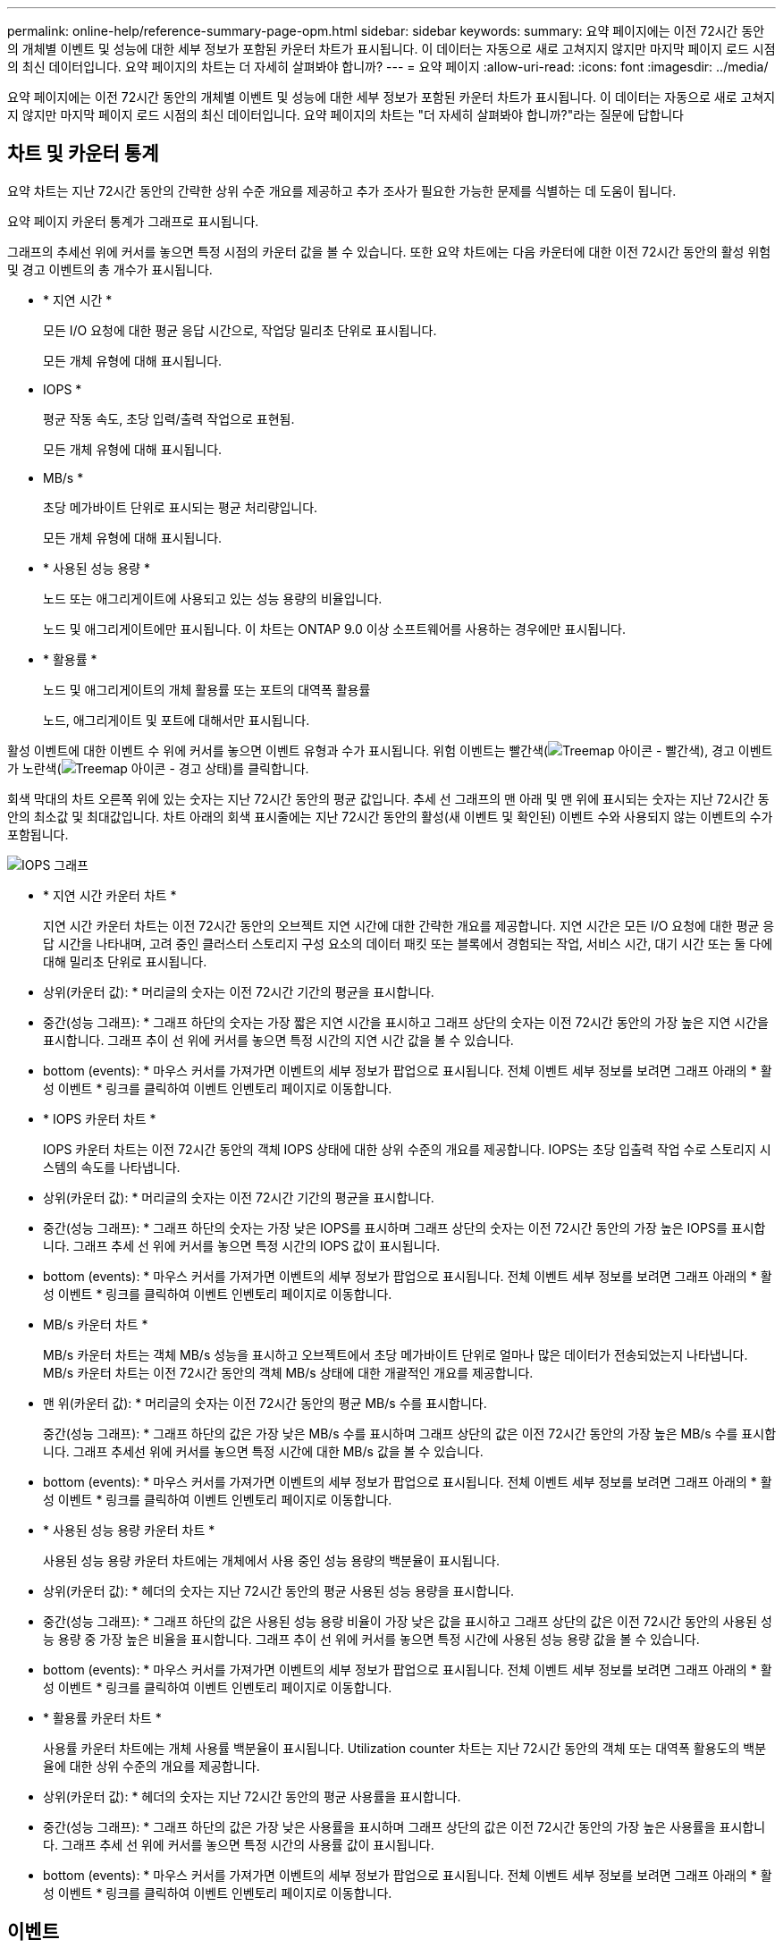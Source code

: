 ---
permalink: online-help/reference-summary-page-opm.html 
sidebar: sidebar 
keywords:  
summary: 요약 페이지에는 이전 72시간 동안의 개체별 이벤트 및 성능에 대한 세부 정보가 포함된 카운터 차트가 표시됩니다. 이 데이터는 자동으로 새로 고쳐지지 않지만 마지막 페이지 로드 시점의 최신 데이터입니다. 요약 페이지의 차트는 더 자세히 살펴봐야 합니까? 
---
= 요약 페이지
:allow-uri-read: 
:icons: font
:imagesdir: ../media/


[role="lead"]
요약 페이지에는 이전 72시간 동안의 개체별 이벤트 및 성능에 대한 세부 정보가 포함된 카운터 차트가 표시됩니다. 이 데이터는 자동으로 새로 고쳐지지 않지만 마지막 페이지 로드 시점의 최신 데이터입니다. 요약 페이지의 차트는 "더 자세히 살펴봐야 합니까?"라는 질문에 답합니다



== 차트 및 카운터 통계

요약 차트는 지난 72시간 동안의 간략한 상위 수준 개요를 제공하고 추가 조사가 필요한 가능한 문제를 식별하는 데 도움이 됩니다.

요약 페이지 카운터 통계가 그래프로 표시됩니다.

그래프의 추세선 위에 커서를 놓으면 특정 시점의 카운터 값을 볼 수 있습니다. 또한 요약 차트에는 다음 카운터에 대한 이전 72시간 동안의 활성 위험 및 경고 이벤트의 총 개수가 표시됩니다.

* * 지연 시간 *
+
모든 I/O 요청에 대한 평균 응답 시간으로, 작업당 밀리초 단위로 표시됩니다.

+
모든 개체 유형에 대해 표시됩니다.

* IOPS *
+
평균 작동 속도, 초당 입력/출력 작업으로 표현됨.

+
모든 개체 유형에 대해 표시됩니다.

* MB/s *
+
초당 메가바이트 단위로 표시되는 평균 처리량입니다.

+
모든 개체 유형에 대해 표시됩니다.

* * 사용된 성능 용량 *
+
노드 또는 애그리게이트에 사용되고 있는 성능 용량의 비율입니다.

+
노드 및 애그리게이트에만 표시됩니다. 이 차트는 ONTAP 9.0 이상 소프트웨어를 사용하는 경우에만 표시됩니다.

* * 활용률 *
+
노드 및 애그리게이트의 개체 활용률 또는 포트의 대역폭 활용률

+
노드, 애그리게이트 및 포트에 대해서만 표시됩니다.



활성 이벤트에 대한 이벤트 수 위에 커서를 놓으면 이벤트 유형과 수가 표시됩니다. 위험 이벤트는 빨간색(image:../media/treemapred-png.gif["Treemap 아이콘 - 빨간색"]), 경고 이벤트가 노란색(image:../media/treemapstatus-warning-png.gif["Treemap 아이콘 - 경고 상태"])를 클릭합니다.

회색 막대의 차트 오른쪽 위에 있는 숫자는 지난 72시간 동안의 평균 값입니다. 추세 선 그래프의 맨 아래 및 맨 위에 표시되는 숫자는 지난 72시간 동안의 최소값 및 최대값입니다. 차트 아래의 회색 표시줄에는 지난 72시간 동안의 활성(새 이벤트 및 확인된) 이벤트 수와 사용되지 않는 이벤트의 수가 포함됩니다.

image::../media/iops-graph.gif[IOPS 그래프]

* * 지연 시간 카운터 차트 *
+
지연 시간 카운터 차트는 이전 72시간 동안의 오브젝트 지연 시간에 대한 간략한 개요를 제공합니다. 지연 시간은 모든 I/O 요청에 대한 평균 응답 시간을 나타내며, 고려 중인 클러스터 스토리지 구성 요소의 데이터 패킷 또는 블록에서 경험되는 작업, 서비스 시간, 대기 시간 또는 둘 다에 대해 밀리초 단위로 표시됩니다.

+
* 상위(카운터 값): * 머리글의 숫자는 이전 72시간 기간의 평균을 표시합니다.

+
* 중간(성능 그래프): * 그래프 하단의 숫자는 가장 짧은 지연 시간을 표시하고 그래프 상단의 숫자는 이전 72시간 동안의 가장 높은 지연 시간을 표시합니다. 그래프 추이 선 위에 커서를 놓으면 특정 시간의 지연 시간 값을 볼 수 있습니다.

+
* bottom (events): * 마우스 커서를 가져가면 이벤트의 세부 정보가 팝업으로 표시됩니다. 전체 이벤트 세부 정보를 보려면 그래프 아래의 * 활성 이벤트 * 링크를 클릭하여 이벤트 인벤토리 페이지로 이동합니다.

* * IOPS 카운터 차트 *
+
IOPS 카운터 차트는 이전 72시간 동안의 객체 IOPS 상태에 대한 상위 수준의 개요를 제공합니다. IOPS는 초당 입출력 작업 수로 스토리지 시스템의 속도를 나타냅니다.

+
* 상위(카운터 값): * 머리글의 숫자는 이전 72시간 기간의 평균을 표시합니다.

+
* 중간(성능 그래프): * 그래프 하단의 숫자는 가장 낮은 IOPS를 표시하며 그래프 상단의 숫자는 이전 72시간 동안의 가장 높은 IOPS를 표시합니다. 그래프 추세 선 위에 커서를 놓으면 특정 시간의 IOPS 값이 표시됩니다.

+
* bottom (events): * 마우스 커서를 가져가면 이벤트의 세부 정보가 팝업으로 표시됩니다. 전체 이벤트 세부 정보를 보려면 그래프 아래의 * 활성 이벤트 * 링크를 클릭하여 이벤트 인벤토리 페이지로 이동합니다.

* MB/s 카운터 차트 *
+
MB/s 카운터 차트는 객체 MB/s 성능을 표시하고 오브젝트에서 초당 메가바이트 단위로 얼마나 많은 데이터가 전송되었는지 나타냅니다. MB/s 카운터 차트는 이전 72시간 동안의 객체 MB/s 상태에 대한 개괄적인 개요를 제공합니다.

+
* 맨 위(카운터 값): * 머리글의 숫자는 이전 72시간 동안의 평균 MB/s 수를 표시합니다.

+
중간(성능 그래프): * 그래프 하단의 값은 가장 낮은 MB/s 수를 표시하며 그래프 상단의 값은 이전 72시간 동안의 가장 높은 MB/s 수를 표시합니다. 그래프 추세선 위에 커서를 놓으면 특정 시간에 대한 MB/s 값을 볼 수 있습니다.

+
* bottom (events): * 마우스 커서를 가져가면 이벤트의 세부 정보가 팝업으로 표시됩니다. 전체 이벤트 세부 정보를 보려면 그래프 아래의 * 활성 이벤트 * 링크를 클릭하여 이벤트 인벤토리 페이지로 이동합니다.

* * 사용된 성능 용량 카운터 차트 *
+
사용된 성능 용량 카운터 차트에는 개체에서 사용 중인 성능 용량의 백분율이 표시됩니다.

+
* 상위(카운터 값): * 헤더의 숫자는 지난 72시간 동안의 평균 사용된 성능 용량을 표시합니다.

+
* 중간(성능 그래프): * 그래프 하단의 값은 사용된 성능 용량 비율이 가장 낮은 값을 표시하고 그래프 상단의 값은 이전 72시간 동안의 사용된 성능 용량 중 가장 높은 비율을 표시합니다. 그래프 추이 선 위에 커서를 놓으면 특정 시간에 사용된 성능 용량 값을 볼 수 있습니다.

+
* bottom (events): * 마우스 커서를 가져가면 이벤트의 세부 정보가 팝업으로 표시됩니다. 전체 이벤트 세부 정보를 보려면 그래프 아래의 * 활성 이벤트 * 링크를 클릭하여 이벤트 인벤토리 페이지로 이동합니다.

* * 활용률 카운터 차트 *
+
사용률 카운터 차트에는 개체 사용률 백분율이 표시됩니다. Utilization counter 차트는 지난 72시간 동안의 객체 또는 대역폭 활용도의 백분율에 대한 상위 수준의 개요를 제공합니다.

+
* 상위(카운터 값): * 헤더의 숫자는 지난 72시간 동안의 평균 사용률을 표시합니다.

+
* 중간(성능 그래프): * 그래프 하단의 값은 가장 낮은 사용률을 표시하며 그래프 상단의 값은 이전 72시간 동안의 가장 높은 사용률을 표시합니다. 그래프 추세 선 위에 커서를 놓으면 특정 시간의 사용률 값이 표시됩니다.

+
* bottom (events): * 마우스 커서를 가져가면 이벤트의 세부 정보가 팝업으로 표시됩니다. 전체 이벤트 세부 정보를 보려면 그래프 아래의 * 활성 이벤트 * 링크를 클릭하여 이벤트 인벤토리 페이지로 이동합니다.





== 이벤트

해당되는 경우 이벤트 기록 테이블에는 해당 개체에서 가장 최근에 발생한 이벤트가 나열됩니다. 이벤트 이름을 클릭하면 이벤트 세부 정보 페이지에 이벤트의 세부 정보가 표시됩니다.
